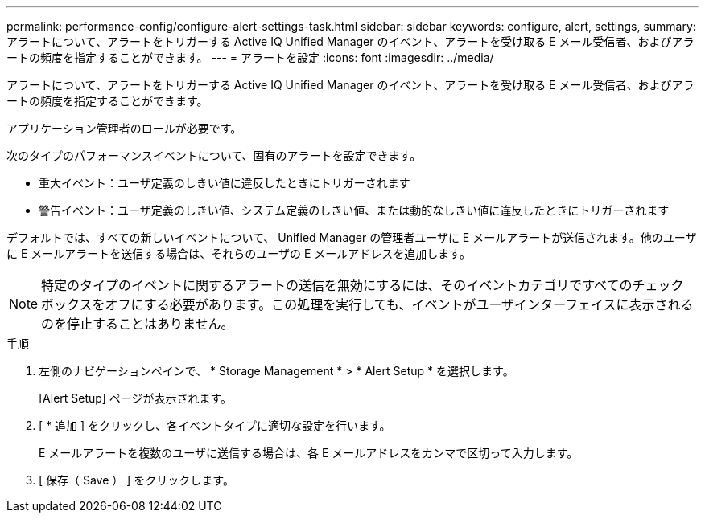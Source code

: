 ---
permalink: performance-config/configure-alert-settings-task.html 
sidebar: sidebar 
keywords: configure, alert, settings, 
summary: アラートについて、アラートをトリガーする Active IQ Unified Manager のイベント、アラートを受け取る E メール受信者、およびアラートの頻度を指定することができます。 
---
= アラートを設定
:icons: font
:imagesdir: ../media/


[role="lead"]
アラートについて、アラートをトリガーする Active IQ Unified Manager のイベント、アラートを受け取る E メール受信者、およびアラートの頻度を指定することができます。

アプリケーション管理者のロールが必要です。

次のタイプのパフォーマンスイベントについて、固有のアラートを設定できます。

* 重大イベント：ユーザ定義のしきい値に違反したときにトリガーされます
* 警告イベント：ユーザ定義のしきい値、システム定義のしきい値、または動的なしきい値に違反したときにトリガーされます


デフォルトでは、すべての新しいイベントについて、 Unified Manager の管理者ユーザに E メールアラートが送信されます。他のユーザに E メールアラートを送信する場合は、それらのユーザの E メールアドレスを追加します。

[NOTE]
====
特定のタイプのイベントに関するアラートの送信を無効にするには、そのイベントカテゴリですべてのチェックボックスをオフにする必要があります。この処理を実行しても、イベントがユーザインターフェイスに表示されるのを停止することはありません。

====
.手順
. 左側のナビゲーションペインで、 * Storage Management * > * Alert Setup * を選択します。
+
[Alert Setup] ページが表示されます。

. [ * 追加 ] をクリックし、各イベントタイプに適切な設定を行います。
+
E メールアラートを複数のユーザに送信する場合は、各 E メールアドレスをカンマで区切って入力します。

. [ 保存（ Save ） ] をクリックします。

